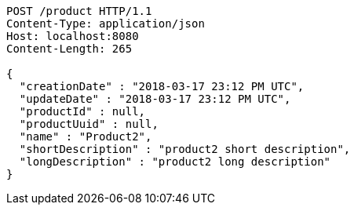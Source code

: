[source,http,options="nowrap"]
----
POST /product HTTP/1.1
Content-Type: application/json
Host: localhost:8080
Content-Length: 265

{
  "creationDate" : "2018-03-17 23:12 PM UTC",
  "updateDate" : "2018-03-17 23:12 PM UTC",
  "productId" : null,
  "productUuid" : null,
  "name" : "Product2",
  "shortDescription" : "product2 short description",
  "longDescription" : "product2 long description"
}
----